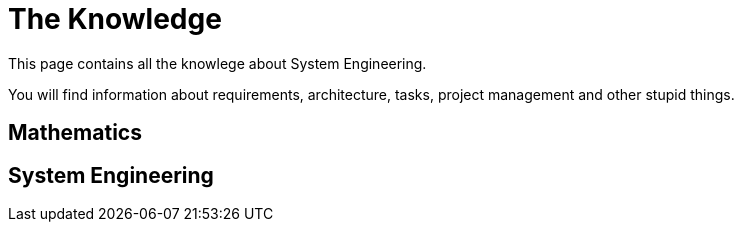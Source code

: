 = The Knowledge

This page contains all the knowlege about System Engineering.

You will find information about requirements, architecture, tasks, project management and other stupid things.

== Mathematics

== System Engineering

